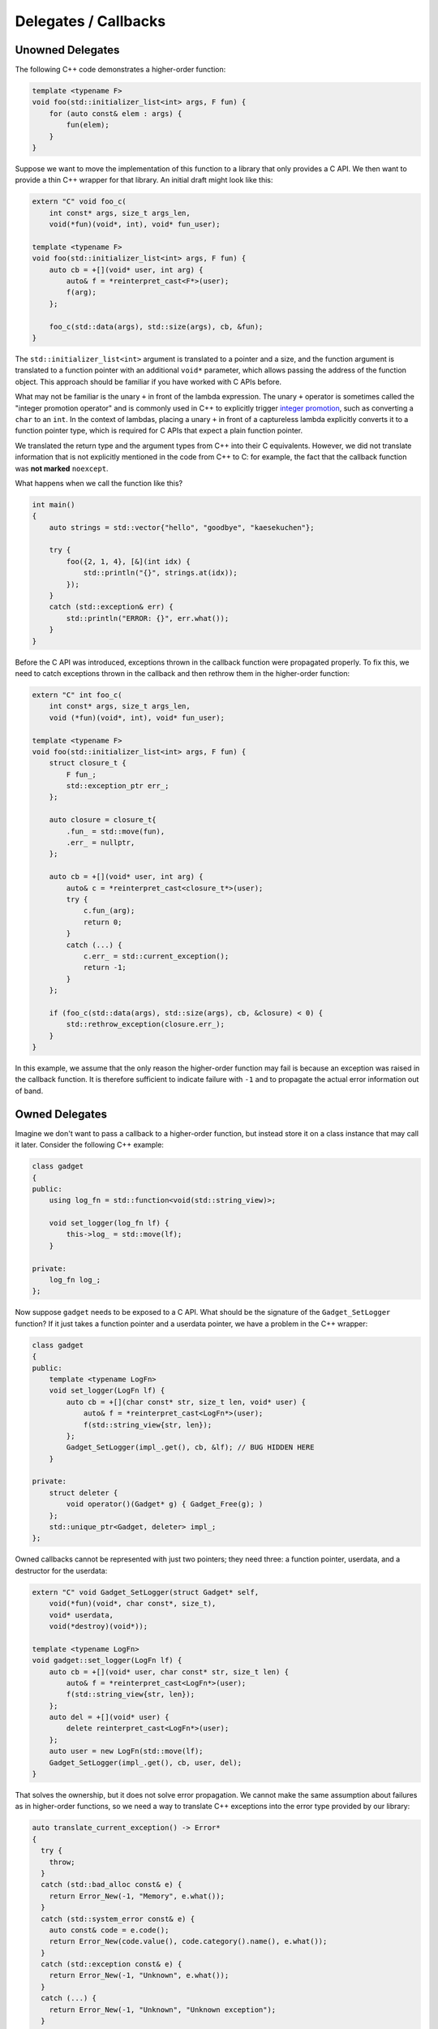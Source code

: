 Delegates / Callbacks
*********************

Unowned Delegates
^^^^^^^^^^^^^^^^^

The following C++ code demonstrates a higher-order function:

.. code-block:: cpp

   template <typename F>
   void foo(std::initializer_list<int> args, F fun) {
       for (auto const& elem : args) {
           fun(elem);
       }
   }

Suppose we want to move the implementation of this function to a library
that only provides a C API. We then want to provide a thin C++ wrapper for
that library. An initial draft might look like this:

.. code-block:: cpp

   extern "C" void foo_c(
       int const* args, size_t args_len,
       void(*fun)(void*, int), void* fun_user);

   template <typename F>
   void foo(std::initializer_list<int> args, F fun) {
       auto cb = +[](void* user, int arg) {
           auto& f = *reinterpret_cast<F*>(user);
           f(arg);
       };

       foo_c(std::data(args), std::size(args), cb, &fun);
   }

The ``std::initializer_list<int>`` argument is translated to a pointer and a
size, and the function argument is translated to a function pointer with an
additional ``void*`` parameter, which allows passing the address of the
function object. This approach should be familiar if you have worked with C
APIs before.

What may not be familiar is the unary ``+`` in front of the lambda expression.
The unary ``+`` operator is sometimes called the "integer promotion operator"
and is commonly used in C++ to explicitly trigger `integer promotion
<https://en.cppreference.com/w/c/language/conversion.html#Integer_promotions>`_,
such as converting a ``char`` to an ``int``. In the context of lambdas, placing
a unary ``+`` in front of a captureless lambda explicitly converts it to a
function pointer type, which is required for C APIs that expect a plain function
pointer.

We translated the return type and the argument types from C++ into their C
equivalents. However, we did not translate information that is not explicitly
mentioned in the code from C++ to C: for example, the fact that the callback
function was **not marked** ``noexcept``.

What happens when we call the function like this?

.. code-block:: cpp

   int main()
   {
       auto strings = std::vector{"hello", "goodbye", "kaesekuchen"};

       try {
           foo({2, 1, 4}, [&](int idx) {
               std::println("{}", strings.at(idx));
           });
       }
       catch (std::exception& err) {
           std::println("ERROR: {}", err.what());
       }
   }

Before the C API was introduced, exceptions thrown in the callback function
were propagated properly. To fix this, we need to catch exceptions thrown in the
callback and then rethrow them in the higher-order function:

.. code-block:: cpp

   extern "C" int foo_c(
       int const* args, size_t args_len,
       void (*fun)(void*, int), void* fun_user);

   template <typename F>
   void foo(std::initializer_list<int> args, F fun) {
       struct closure_t {
           F fun_;
           std::exception_ptr err_;
       };

       auto closure = closure_t{
           .fun_ = std::move(fun),
           .err_ = nullptr,
       };

       auto cb = +[](void* user, int arg) {
           auto& c = *reinterpret_cast<closure_t*>(user);
           try {
               c.fun_(arg);
               return 0;
           }
           catch (...) {
               c.err_ = std::current_exception();
               return -1;
           }
       };

       if (foo_c(std::data(args), std::size(args), cb, &closure) < 0) {
           std::rethrow_exception(closure.err_);
       }
   }

In this example, we assume that the only reason the higher-order function may
fail is because an exception was raised in the callback function. It is
therefore sufficient to indicate failure with ``-1`` and to propagate the actual
error information out of band.

Owned Delegates
^^^^^^^^^^^^^^^

Imagine we don't want to pass a callback to a higher-order function, but instead
store it on a class instance that may call it later. Consider the following C++
example:

.. code-block:: cpp

   class gadget
   {
   public:
       using log_fn = std::function<void(std::string_view)>;

       void set_logger(log_fn lf) {
           this->log_ = std::move(lf);
       }

   private:
       log_fn log_;
   };

Now suppose ``gadget`` needs to be exposed to a C API. What should be the
signature of the ``Gadget_SetLogger`` function? If it just takes a function
pointer and a userdata pointer, we have a problem in the C++ wrapper:

.. code-block:: cpp

   class gadget
   {
   public:
       template <typename LogFn>
       void set_logger(LogFn lf) {
           auto cb = +[](char const* str, size_t len, void* user) {
               auto& f = *reinterpret_cast<LogFn*>(user);
               f(std::string_view{str, len});
           };
           Gadget_SetLogger(impl_.get(), cb, &lf); // BUG HIDDEN HERE
       }

   private:
       struct deleter {
           void operator()(Gadget* g) { Gadget_Free(g); )
       };
       std::unique_ptr<Gadget, deleter> impl_;
   };

Owned callbacks cannot be represented with just two pointers; they need three:
a function pointer, userdata, and a destructor for the userdata:

.. code-block:: cpp

   extern "C" void Gadget_SetLogger(struct Gadget* self,
       void(*fun)(void*, char const*, size_t),
       void* userdata,
       void(*destroy)(void*));

   template <typename LogFn>
   void gadget::set_logger(LogFn lf) {
       auto cb = +[](void* user, char const* str, size_t len) {
           auto& f = *reinterpret_cast<LogFn*>(user);
           f(std::string_view{str, len});
       };
       auto del = +[](void* user) {
           delete reinterpret_cast<LogFn*>(user);
       };
       auto user = new LogFn(std::move(lf);
       Gadget_SetLogger(impl_.get(), cb, user, del);
   }

That solves the ownership, but it does not solve error propagation. We cannot
make the same assumption about failures as in higher-order functions, so we need
a way to translate C++ exceptions into the error type provided by our library:

.. code-block:: cpp

   auto translate_current_exception() -> Error*
   {
     try {
       throw;
     }
     catch (std::bad_alloc const& e) {
       return Error_New(-1, "Memory", e.what());
     }
     catch (std::system_error const& e) {
       auto const& code = e.code();
       return Error_New(code.value(), code.category().name(), e.what());
     }
     catch (std::exception const& e) {
       return Error_New(-1, "Unknown", e.what());
     }
     catch (...) {
       return Error_New(-1, "Unknown", "Unknown exception");
     }
   }

Then we can use that in a wrapper like this:

.. code-block:: cpp

   extern "C" void Gadget_SetLogger(struct Gadget* self,
       int(*fun)(void*, char const*, size_t, Error** err),
       void* userdata,
       void(*destroy)(void*));

   template <typename LogFn>
   void gadget::set_logger(LogFn lf) {
       auto cb = +[](void* user, char const* str, size_t len, Error** err) {
           try {
               auto& f = *reinterpret_cast<LogFn*>(user);
               f(std::string_view{str, len});
               return 0;
           }
           catch (...) {
               if (err != NULL) {
                   Error_Free(*err);
                   *err = translate_current_exception();
               }
               return -1;
           }
       };
       auto del = +[](void* user) {
           delete reinterpret_cast<LogFn*>(user);
       };
       auto user = new LogFn(std::move(lf);
       Gadget_SetLogger(impl_.get(), cb, user, del);
   }

Or, we can wrap the error capture into a helper function:

.. code-block:: cpp

   extern "C" void Gadget_SetLogger(struct Gadget* self,
       int(*fun)(void*, char const*, size_t, Error** err),
       void* userdata,
       void(*destroy)(void*));

   template <typename F>
   int capture_error(Error** err, F&& function)
   {
       try {
           function();
           return 0;
       }
       catch (...) {
           if (err != nullptr) {
               Error_Free(*err);
               *err = translate_current_exception();
           }
           return -1;
       }
   }

   template <typename LogFn>
   void gadget::set_logger(LogFn lf) {
       auto cb = +[](void* user, char const* str, size_t len, Error** err) {
           return capture_error(err, [=] {
               auto& f = *reinterpret_cast<LogFn*>(user);
               f(std::string_view{str, len});
           });
       };
       auto del = +[](void* user) {
           delete reinterpret_cast<LogFn*>(user);
       };
       auto user = new LogFn(std::move(lf);
       Gadget_SetLogger(impl_.get(), cb, user, del);
   }
